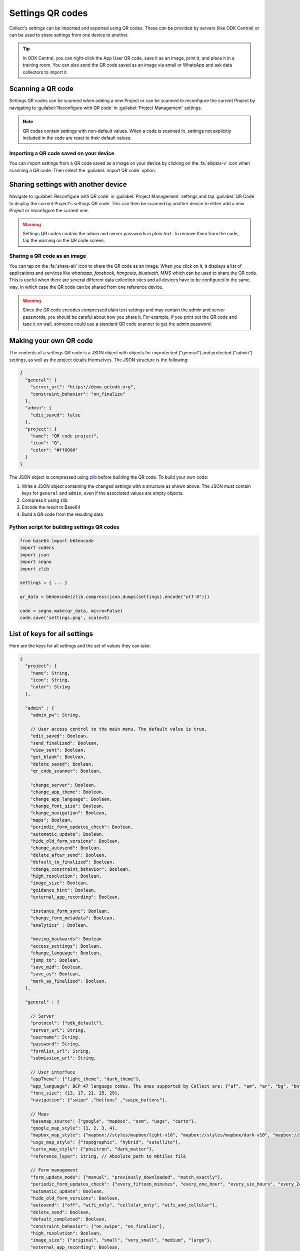 Settings QR codes
=================

Collect's settings can be imported and exported using QR codes. These can be provided by servers (like ODK Central) or can be used to share settings from one device to another.

.. tip ::

  In ODK Central, you can right-click the App User QR code, save it as an image, print it, and place it in a training room. You can also send the QR code saved as an image via email or WhatsApp and ask data collectors to import it.

Scanning a QR code
------------------

Settings QR codes can be scanned when adding a new Project or can be scanned to reconfigure the current Project by navigating to :guilabel:`Reconfigure with QR code` in :guilabel:`Project Management` settings.

.. note::
  QR codes contain settings with non-default values. When a code is scanned in, settings not explicitly included in the code are reset to their default values.

Importing a QR code saved on your device
^^^^^^^^^^^^^^^^^^^^^^^^^^^^^^^^^^^^^^^^

You can import settings from a QR code saved as a image on your device by clicking on the :fa:`ellipsis-v` icon when scanning a QR code. Then select the :guilabel:`Import QR code` option.

.. _sharing-settings-with-another-device:

Sharing settings with another device
-----------------------------------------

Navigate to :guilabel:`Reconfigure with QR code` in :guilabel:`Project Management` settings and tap :guilabel:`QR Code` to display the current Project's settings QR code. This can then be scanned by another device to either add a new Project or reconfigure the current one.

.. warning::
  Settings QR codes contain the admin and server passwords *in plain text*. To remove them from the code, tap the warning on the QR code screen.

Sharing a QR code as an image
^^^^^^^^^^^^^^^^^^^^^^^^^^^^^

You can tap on the :fa:`share-alt` icon to share the QR code as an image. When you click on it, it displays a list of applications and services like *whatsapp*, *facebook*, *hangouts*, *bluetooth*, *MMS* which can be used to share the QR code. This is useful when there are several different data collection sites and all devices have to be configured in the same way, in which case the QR code can be shared from one reference device.

.. warning::
  Since the QR code encodes compressed plain text settings and may contain the admin and server passwords, you should be careful about how you share it. For example, if you print out the QR code and tape it on wall, someone could use a standard QR code scanner to get the admin password.

.. _create-settings-qr-code:

Making your own QR code
---------------------------

The contents of a settings QR code is a JSON object with objects for unprotected ("general") and protected ("admin") settings, as well as the project details themselves. The JSON structure is the following:

.. code-block:: JSON

  {
    "general": {
      "server_url": "https://demo.getodk.org",
      "constraint_behavior": "on_finalize"
    },
    "admin": {
      "edit_saved": false
    },
    "project": {
      "name": "QR code project",
      "icon": "Q",
      "color": "#ff0000"
    }
  }

The JSON object is compressed using `zlib <http://www.zlib.net/manual.html>`_ before building the QR code. To build your own code:

1) Write a JSON object containing the changed settings with a structure as shown above. The JSON must contain keys for ``general`` and ``admin``, even if the associated values are empty objects.
2) Compress it using zlib
3) Encode the result to Base64
4) Build a QR code from the resulting data

Python script for building settings QR codes
^^^^^^^^^^^^^^^^^^^^^^^^^^^^^^^^^^^^^^^^^^^^^

.. code-block:: Python

  from base64 import b64encode
  import codecs
  import json
  import segno
  import zlib

  settings = { ... }

  qr_data = b64encode(zlib.compress(json.dumps(settings).encode("utf-8")))

  code = segno.make(qr_data, micro=False)
  code.save('settings.png', scale=5)

List of keys for all settings
------------------------------

Here are the keys for all settings and the set of values they can take:

.. code-block:: javascript

  {
    "project": {
      "name": String,
      "icon": String,
      "color": String
    },

    "admin" : {
      "admin_pw": String,

      // User access control to the main menu. The default value is true.
      "edit_saved": Boolean,
      "send_finalized": Boolean,
      "view_sent": Boolean,
      "get_blank": Boolean,
      "delete_saved": Boolean,
      "qr_code_scanner": Boolean,

      "change_server": Boolean,
      "change_app_theme": Boolean,
      "change_app_language": Boolean,
      "change_font_size": Boolean,
      "change_navigation": Boolean,
      "maps": Boolean,
      "periodic_form_updates_check": Boolean,
      "automatic_update": Boolean,
      "hide_old_form_versions": Boolean,
      "change_autosend": Boolean,
      "delete_after_send": Boolean,
      "default_to_finalized": Boolean,
      "change_constraint_behavior": Boolean,
      "high_resolution": Boolean,
      "image_size": Boolean,
      "guidance_hint": Boolean,
      "external_app_recording": Boolean,

      "instance_form_sync": Boolean,
      "change_form_metadata": Boolean,
      "analytics" : Boolean,

      "moving_backwards": Boolean
      "access_settings": Boolean,
      "change_language": Boolean,
      "jump_to": Boolean,
      "save_mid": Boolean,
      "save_as": Boolean,
      "mark_as_finalized": Boolean,
    },

    "general" : {

      // Server
      "protocol": {"odk_default"},
      "server_url": String,
      "username": String,
      "password": String,
      "formlist_url": String,
      "submission_url": String,

      // User interface
      "appTheme": {"light_theme", "dark_theme"},
      "app_language": BCP 47 language codes. The ones supported by Collect are: {"af", "am", "ar", "bg", "bn", "ca", "cs", "da", "de", "en", "es", "et", "fa", "fi", "fr", "hi", "in", "it", "ja", "ka", "km", "ln", "lo_LA", "lt", "mg", "ml", "mr", "ms", "my", "ne_NP", "nl", "no", "pl", "ps", "pt", "ro", "ru", "rw", "si", "sl", "so", "sq", "sr", "sv_SE", "sw", "sw_KE", "te", "th_TH", "ti", "tl", "tr", "uk", "ur", "ur_PK", "vi", "zh", "zu"},
      "font_size": {13, 17, 21, 25, 29},
      "navigation": {"swipe" ,"buttons" ,"swipe_buttons"},

      // Maps
      "basemap_source": {"google", "mapbox", "osm", "usgs", "carto"},
      "google_map_style": {1, 2, 3, 4},
      "mapbox_map_style": {"mapbox://styles/mapbox/light-v10", "mapbox://styles/mapbox/dark-v10", "mapbox://styles/mapbox/satellite-v9", "mapbox://styles/mapbox/satellite-streets-v11", "mapbox://styles/mapbox/outdoors-v11"},
      "usgs_map_style": {"topographic", "hybrid", "satellite"},
      "carto_map_style": {"positron", "dark_matter"},
      "reference_layer": String, // Absolute path to mbtiles file

      // Form management
      "form_update_mode": {"manual", "previously_downloaded", "match_exactly"},
      "periodic_form_updates_check": {"every_fifteen_minutes", "every_one_hour", "every_six_hours", "every_24_hours"},
      "automatic_update": Boolean,
      "hide_old_form_versions": Boolean,
      "autosend": {"off", "wifi_only", "cellular_only", "wifi_and_cellular"},
      "delete_send": Boolean,
      "default_completed": Boolean,
      "constraint_behavior": {"on_swipe", "on_finalize"},
      "high_resolution": Boolean,
      "image_size": {"original", "small", "very_small", "medium", "large"},
      "external_app_recording": Boolean,
      "guidance_hint": {"no", "yes", "yes_collapsed"},
      "instance_sync": Boolean,

      // User and device identity
      "analytics": Boolean,
      "metadata_username": String,
      "metadata_phonenumber": String,
      "metadata_email": String,
    },
  }
